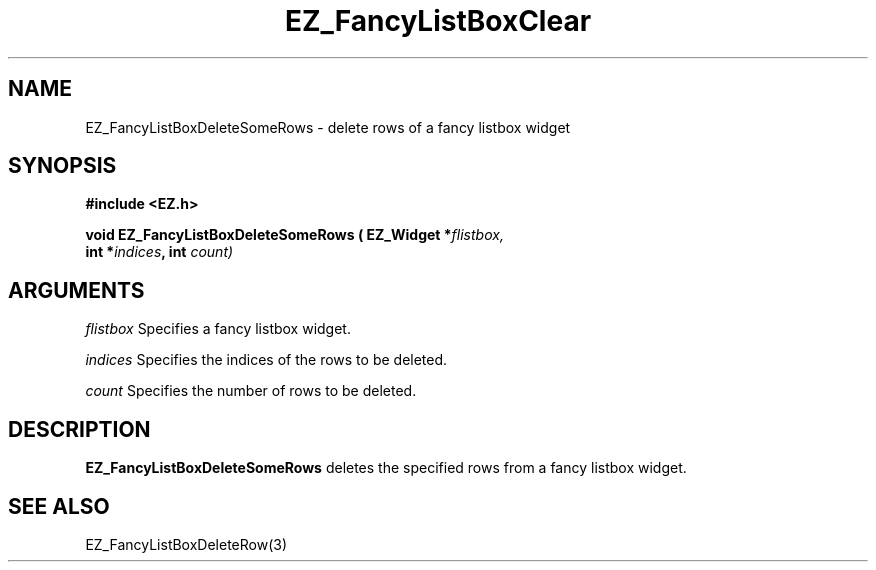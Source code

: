 '\"
'\" Copyright (c) 1997 Maorong Zou
'\" 
.TH EZ_FancyListBoxClear 3 "" EZWGL "EZWGL Functions"
.BS
.SH NAME
EZ_FancyListBoxDeleteSomeRows \- delete rows of a fancy listbox widget

.SH SYNOPSIS
.nf
.B #include <EZ.h>
.sp
.BI "void EZ_FancyListBoxDeleteSomeRows ( EZ_Widget *" flistbox,
.BI "                int  *" indices ", int " count)

.SH ARGUMENTS
\fIflistbox\fR  Specifies a fancy listbox widget.
.sp
\fIindices\fR  Specifies the indices of the rows to be deleted.
.sp
.sp
\fIcount\fR Specifies the number of rows to be deleted.

.SH DESCRIPTION
.PP
\fBEZ_FancyListBoxDeleteSomeRows\fR deletes the specified rows
from a fancy listbox widget.

.SH "SEE ALSO"
EZ_FancyListBoxDeleteRow(3)
.br



